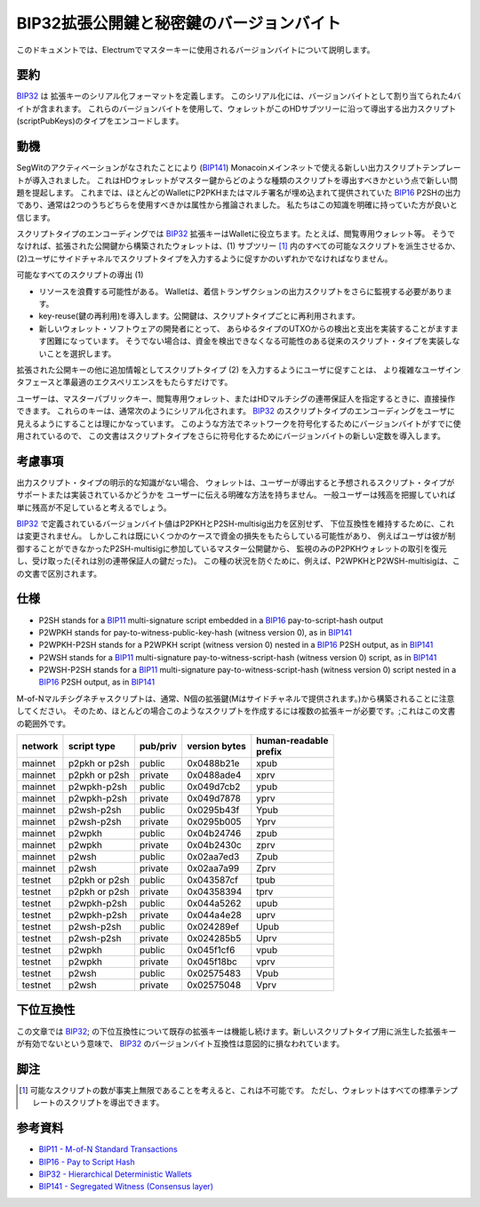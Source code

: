 BIP32拡張公開鍵と秘密鍵のバージョンバイト
========================================================

このドキュメントでは、Electrumでマスターキーに使用されるバージョンバイトについて説明します。

要約
--------

`BIP32 <https://github.com/bitcoin/bips/blob/master/bip-0032.mediawiki>`__ は
拡張キーのシリアル化フォーマットを定義します。
このシリアル化には、バージョンバイトとして割り当てられた4バイトが含まれます。
これらのバージョンバイトを使用して、ウォレットがこのHDサブツリーに沿って導出する出力スクリプト(scriptPubKeys)のタイプをエンコードします。

動機
----------

SegWitのアクティベーションがなされたことにより
(`BIP141 <https://github.com/bitcoin/bips/blob/master/bip-0141.mediawiki>`__)
Monacoinメインネットで使える新しい出力スクリプトテンプレートが導入されました。
これはHDウォレットがマスター鍵からどのような種類のスクリプトを導出すべきかという点で新しい問題を提起します。
これまでは、ほとんどのWalletにP2PKHまたはマルチ署名が埋め込まれて提供されていた
`BIP16 <https://github.com/bitcoin/bips/blob/master/bip-0016.mediawiki>`__
P2SHの出力であり、通常は2つのうちどちらを使用すべきかは属性から推論されました。
私たちはこの知識を明確に持っていた方が良いと信じます。

スクリプトタイプのエンコーディングでは
`BIP32 <https://github.com/bitcoin/bips/blob/master/bip-0032.mediawiki>`__
拡張キーはWalletに役立ちます。たとえば、閲覧専用ウォレット等。
そうでなければ、拡張された公開鍵から構築されたウォレットは、(1) サブツリー [1]_ 内のすべての可能なスクリプトを派生させるか、 
(2)ユーザにサイドチャネルでスクリプトタイプを入力するように促すかのいずれかでなければなりません。

可能なすべてのスクリプトの導出 (1)

-  リソースを浪費する可能性がある。
   Walletは、着信トランザクションの出力スクリプトをさらに監視する必要があります。
-  key-reuse(鍵の再利用)を導入します。公開鍵は、スクリプトタイプごとに再利用されます。
-  新しいウォレット・ソフトウェアの開発者にとって、
   あらゆるタイプのUTXOからの検出と支出を実装することがますます困難になっています。
   そうでない場合は、資金を検出できなくなる可能性のある従来のスクリプト・タイプを実装しないことを選択します。

拡張された公開キーの他に追加情報としてスクリプトタイプ (2) を入力するようにユーザに促すことは、
より複雑なユーザインタフェースと準最適のエクスペリエンスをもたらすだけです。

ユーザーは、マスターパブリックキー、閲覧専用ウォレット、またはHDマルチシグの連帯保証人を指定するときに、直接操作できます。
これらのキーは、通常次のようにシリアル化されます。
`BIP32 <https://github.com/bitcoin/bips/blob/master/bip-0032.mediawiki>`__
のスクリプトタイプのエンコーディングをユーザに見えるようにすることは理にかなっています。
このような方法でネットワークを符号化するためにバージョンバイトがすでに使用されているので、
この文書はスクリプトタイプをさらに符号化するためにバージョンバイトの新しい定数を導入します。

考慮事項
--------------

出力スクリプト・タイプの明示的な知識がない場合、
ウォレットは、ユーザーが導出すると予想されるスクリプト・タイプがサポートまたは実装されているかどうかを
ユーザーに伝える明確な方法を持ちません。
一般ユーザーは残高を把握していれば単に残高が不足していると考えるでしょう。

`BIP32 <https://github.com/bitcoin/bips/blob/master/bip-0032.mediawiki>`__
で定義されているバージョンバイト値はP2PKHとP2SH-multisig出力を区別せず、
下位互換性を維持するために、これは変更されません。
しかしこれは既にいくつかのケースで資金の損失をもたらしている可能性があり、
例えばユーザは彼が制御することができなかったP2SH-multisigに参加しているマスター公開鍵から、
監視のみのP2PKHウォレットの取引を復元し、受け取った(それは別の連帯保証人の鍵だった)。
この種の状況を防ぐために、例えば、P2WPKHとP2WSH-multisigは、この文書で区別されます。

仕様
-------------


-  P2SH stands for a
   `BIP11 <https://github.com/bitcoin/bips/blob/master/bip-0011.mediawiki>`__
   multi-signature script embedded in a
   `BIP16 <https://github.com/bitcoin/bips/blob/master/bip-0016.mediawiki>`__
   pay-to-script-hash output
-  P2WPKH stands for pay-to-witness-public-key-hash (witness version 0),
   as in
   `BIP141 <https://github.com/bitcoin/bips/blob/master/bip-0141.mediawiki#p2wpkh>`__
-  P2WPKH-P2SH stands for a P2WPKH script (witness version 0) nested in
   a
   `BIP16 <https://github.com/bitcoin/bips/blob/master/bip-0016.mediawiki>`__
   P2SH output, as in
   `BIP141 <https://github.com/bitcoin/bips/blob/master/bip-0141.mediawiki#p2wpkh-nested-in-bip16-p2sh>`__
-  P2WSH stands for a
   `BIP11 <https://github.com/bitcoin/bips/blob/master/bip-0011.mediawiki>`__
   multi-signature pay-to-witness-script-hash (witness version 0)
   script, as in
   `BIP141 <https://github.com/bitcoin/bips/blob/master/bip-0141.mediawiki#p2wsh>`__
-  P2WSH-P2SH stands for a
   `BIP11 <https://github.com/bitcoin/bips/blob/master/bip-0011.mediawiki>`__
   multi-signature pay-to-witness-script-hash (witness version 0) script
   nested in a
   `BIP16 <https://github.com/bitcoin/bips/blob/master/bip-0016.mediawiki>`__
   P2SH output, as in
   `BIP141 <https://github.com/bitcoin/bips/blob/master/bip-0141.mediawiki#p2wsh-nested-in-bip16-p2sh>`__

M-of-Nマルチシグネチャスクリプトは、通常、N個の拡張鍵(Mはサイドチャネルで提供されます。)から構築されることに注意してください。
そのため、ほとんどの場合このようなスクリプトを作成するには複数の拡張キーが必要です。;これはこの文書の範囲外です。

+---------+---------------+----------+---------------+------------------+
| network | script type   | pub/priv | version bytes | | human-readable |
|         |               |          |               | | prefix         |
+=========+===============+==========+===============+==================+
| mainnet | p2pkh or p2sh | public   | 0x0488b21e    | xpub             |
+---------+---------------+----------+---------------+------------------+
| mainnet | p2pkh or p2sh | private  | 0x0488ade4    | xprv             |
+---------+---------------+----------+---------------+------------------+
| mainnet | p2wpkh-p2sh   | public   | 0x049d7cb2    | ypub             |
+---------+---------------+----------+---------------+------------------+
| mainnet | p2wpkh-p2sh   | private  | 0x049d7878    | yprv             |
+---------+---------------+----------+---------------+------------------+
| mainnet | p2wsh-p2sh    | public   | 0x0295b43f    | Ypub             |
+---------+---------------+----------+---------------+------------------+
| mainnet | p2wsh-p2sh    | private  | 0x0295b005    | Yprv             |
+---------+---------------+----------+---------------+------------------+
| mainnet | p2wpkh        | public   | 0x04b24746    | zpub             |
+---------+---------------+----------+---------------+------------------+
| mainnet | p2wpkh        | private  | 0x04b2430c    | zprv             |
+---------+---------------+----------+---------------+------------------+
| mainnet | p2wsh         | public   | 0x02aa7ed3    | Zpub             |
+---------+---------------+----------+---------------+------------------+
| mainnet | p2wsh         | private  | 0x02aa7a99    | Zprv             |
+---------+---------------+----------+---------------+------------------+
| testnet | p2pkh or p2sh | public   | 0x043587cf    | tpub             |
+---------+---------------+----------+---------------+------------------+
| testnet | p2pkh or p2sh | private  | 0x04358394    | tprv             |
+---------+---------------+----------+---------------+------------------+
| testnet | p2wpkh-p2sh   | public   | 0x044a5262    | upub             |
+---------+---------------+----------+---------------+------------------+
| testnet | p2wpkh-p2sh   | private  | 0x044a4e28    | uprv             |
+---------+---------------+----------+---------------+------------------+
| testnet | p2wsh-p2sh    | public   | 0x024289ef    | Upub             |
+---------+---------------+----------+---------------+------------------+
| testnet | p2wsh-p2sh    | private  | 0x024285b5    | Uprv             |
+---------+---------------+----------+---------------+------------------+
| testnet | p2wpkh        | public   | 0x045f1cf6    | vpub             |
+---------+---------------+----------+---------------+------------------+
| testnet | p2wpkh        | private  | 0x045f18bc    | vprv             |
+---------+---------------+----------+---------------+------------------+
| testnet | p2wsh         | public   | 0x02575483    | Vpub             |
+---------+---------------+----------+---------------+------------------+
| testnet | p2wsh         | private  | 0x02575048    | Vprv             |
+---------+---------------+----------+---------------+------------------+

下位互換性
-----------------------

この文章では
`BIP32 <https://github.com/bitcoin/bips/blob/master/bip-0032.mediawiki>`__;
の下位互換性について既存の拡張キーは機能し続けます。新しいスクリプトタイプ用に派生した拡張キーが有効でないという意味で、
`BIP32 <https://github.com/bitcoin/bips/blob/master/bip-0032.mediawiki>`__
のバージョンバイト互換性は意図的に損なわれています。

脚注
---------

.. [1]
   可能なスクリプトの数が事実上無限であることを考えると、これは不可能です。
   ただし、ウォレットはすべての標準テンプレートのスクリプトを導出できます。

参考資料
---------

-  `BIP11 - M-of-N Standard Transactions
   <https://github.com/bitcoin/bips/blob/master/bip-0011.mediawiki>`__
-  `BIP16 - Pay to Script Hash
   <https://github.com/bitcoin/bips/blob/master/bip-0016.mediawiki>`__
-  `BIP32 - Hierarchical Deterministic Wallets
   <https://github.com/bitcoin/bips/blob/master/bip-0032.mediawiki>`__
-  `BIP141 - Segregated Witness (Consensus
   layer) <https://github.com/bitcoin/bips/blob/master/bip-0141.mediawiki>`__
